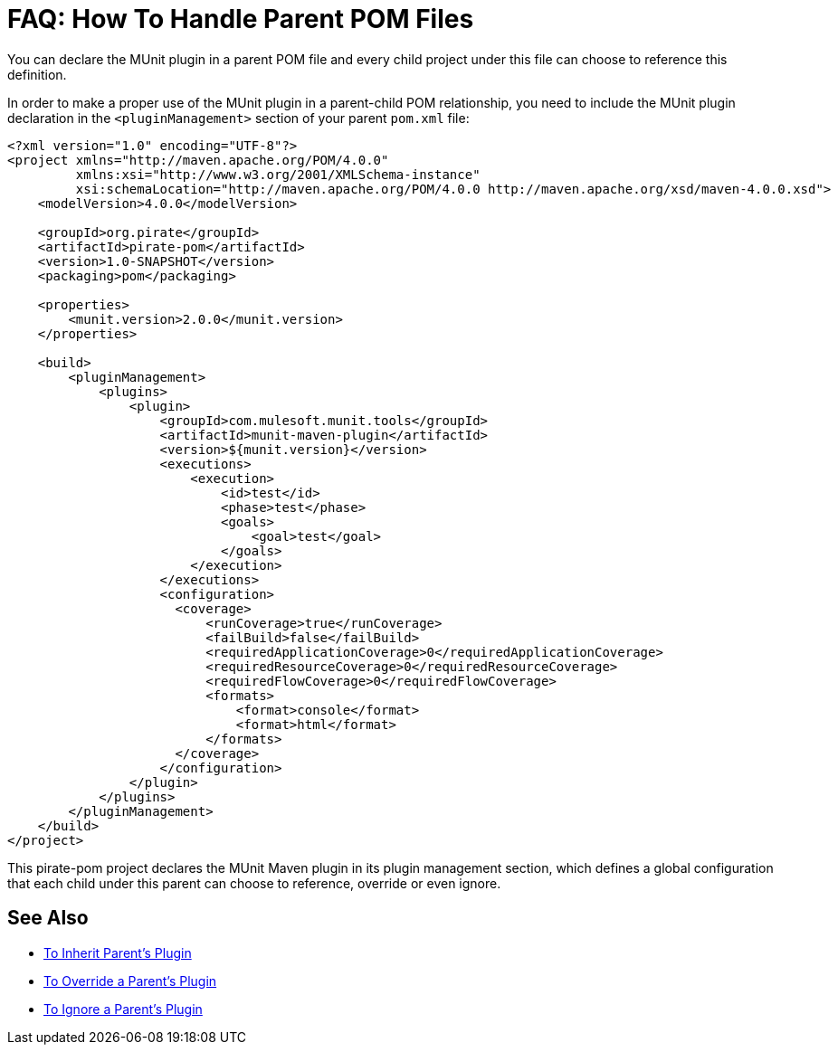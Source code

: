 = FAQ: How To Handle Parent POM Files

You can declare the MUnit plugin in a parent POM file and every child project under this file can choose to reference this definition.

In order to make a proper use of the MUnit plugin in a parent-child POM relationship, you need to include the MUnit plugin declaration in the `<pluginManagement>` section of your parent `pom.xml` file:

[source,xml,linenums]
----
<?xml version="1.0" encoding="UTF-8"?>
<project xmlns="http://maven.apache.org/POM/4.0.0"
         xmlns:xsi="http://www.w3.org/2001/XMLSchema-instance"
         xsi:schemaLocation="http://maven.apache.org/POM/4.0.0 http://maven.apache.org/xsd/maven-4.0.0.xsd">
    <modelVersion>4.0.0</modelVersion>

    <groupId>org.pirate</groupId>
    <artifactId>pirate-pom</artifactId>
    <version>1.0-SNAPSHOT</version>
    <packaging>pom</packaging>

    <properties>
        <munit.version>2.0.0</munit.version>
    </properties>

    <build>
        <pluginManagement>
            <plugins>
                <plugin>
                    <groupId>com.mulesoft.munit.tools</groupId>
                    <artifactId>munit-maven-plugin</artifactId>
                    <version>${munit.version}</version>
                    <executions>
                        <execution>
                            <id>test</id>
                            <phase>test</phase>
                            <goals>
                                <goal>test</goal>
                            </goals>
                        </execution>
                    </executions>
                    <configuration>
                      <coverage>
                          <runCoverage>true</runCoverage>
                          <failBuild>false</failBuild>
                          <requiredApplicationCoverage>0</requiredApplicationCoverage>
                          <requiredResourceCoverage>0</requiredResourceCoverage>
                          <requiredFlowCoverage>0</requiredFlowCoverage>
                          <formats>
                              <format>console</format>
                              <format>html</format>
                          </formats>
                      </coverage>
                    </configuration>
                </plugin>
            </plugins>
        </pluginManagement>
    </build>
</project>
----

This pirate-pom project declares the MUnit Maven plugin in its plugin management section, which defines a global configuration that each child under this parent can choose to reference, override or even ignore.

== See Also

* link:/munit/v/2.0/to-inherit-parent-plugin[To Inherit Parent's Plugin]
* link:/munit/v/2.0/to-override-parent-plugin[To Override a Parent's Plugin]
* link:/munit/v/2.0/to-ignore-parent-plugin[To Ignore a Parent's Plugin]
